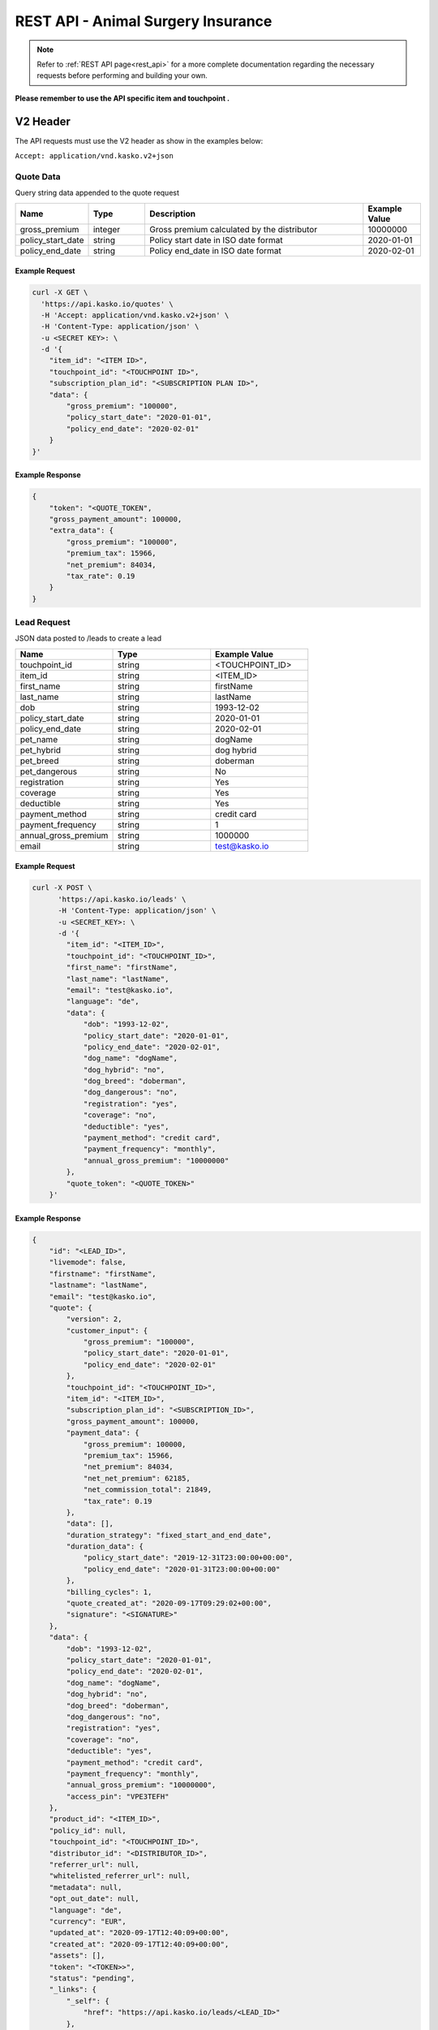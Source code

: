 REST API - Animal Surgery Insurance
===================================

.. note::  Refer to :ref:`REST API page<rest_api>` for a more complete documentation regarding the necessary requests before performing and building your own.

**Please remember to use the API specific item and touchpoint .**

V2 Header
----------

The API requests must use the V2 header as show in the examples below:

``Accept: application/vnd.kasko.v2+json``

Quote Data
^^^^^^^^^^
Query string data appended to the quote request

.. csv-table::
   :header: "Name", "Type", "Description", "Example Value"
   :widths: 20, 20, 80, 20

   "gross_premium", "integer", "Gross premium calculated by the distributor", "10000000"
   "policy_start_date", "string", "Policy start date in ISO date format", "2020-01-01"
   "policy_end_date", "string", "Policy end_date in ISO date format", "2020-02-01"

Example Request
~~~~~~~~~~~~~~~

.. code:: bash

    curl -X GET \
      'https://api.kasko.io/quotes' \
      -H 'Accept: application/vnd.kasko.v2+json' \
      -H 'Content-Type: application/json' \
      -u <SECRET KEY>: \
      -d '{
        "item_id": "<ITEM ID>",
        "touchpoint_id": "<TOUCHPOINT ID>",
        "subscription_plan_id": "<SUBSCRIPTION PLAN ID>",
        "data": {
            "gross_premium": "100000",
            "policy_start_date": "2020-01-01",
            "policy_end_date": "2020-02-01"
        }
    }'

Example Response
~~~~~~~~~~~~~~~~

.. code:: javascript

    {
        "token": "<QUOTE_TOKEN",
        "gross_payment_amount": 100000,
        "extra_data": {
            "gross_premium": "100000",
            "premium_tax": 15966,
            "net_premium": 84034,
            "tax_rate": 0.19
        }
    }

Lead Request
^^^^^^^^^^^^
JSON data posted to /leads to create a lead

.. csv-table::
   :header: "Name", "Type", "Example Value"
   :widths: 20, 20, 20

   "touchpoint_id", "string", "<TOUCHPOINT_ID>"
   "item_id", "string", "<ITEM_ID>"
   "first_name", "string", "firstName"
   "last_name", "string", "lastName"
   "dob", "string", "1993-12-02"
   "policy_start_date", "string", "2020-01-01"
   "policy_end_date", "string", "2020-02-01"
   "pet_name", "string", "dogName"
   "pet_hybrid", "string", "dog hybrid"
   "pet_breed", "string", "doberman"
   "pet_dangerous", "string", "No"
   "registration", "string", "Yes"
   "coverage", "string", "Yes"
   "deductible", "string", "Yes"
   "payment_method", "string", "credit card"
   "payment_frequency", "string", "1"
   "annual_gross_premium", "string", "1000000"
   "email", "string", "test@kasko.io"

Example Request
~~~~~~~~~~~~~~~

.. code:: bash

    curl -X POST \
          'https://api.kasko.io/leads' \
          -H 'Content-Type: application/json' \
          -u <SECRET_KEY>: \
          -d '{
            "item_id": "<ITEM_ID>",
            "touchpoint_id": "<TOUCHPOINT_ID>",
            "first_name": "firstName",
            "last_name": "lastName",
            "email": "test@kasko.io",
            "language": "de",
            "data": {
                "dob": "1993-12-02",
                "policy_start_date": "2020-01-01",
                "policy_end_date": "2020-02-01",
                "dog_name": "dogName",
                "dog_hybrid": "no",
                "dog_breed": "doberman",
                "dog_dangerous": "no",
                "registration": "yes",
                "coverage": "no",
                "deductible": "yes",
                "payment_method": "credit card",
                "payment_frequency": "monthly",
                "annual_gross_premium": "10000000"
            },
            "quote_token": "<QUOTE_TOKEN>"
        }'

Example Response
~~~~~~~~~~~~~~~~

.. code:: javascript

    {
        "id": "<LEAD_ID>",
        "livemode": false,
        "firstname": "firstName",
        "lastname": "lastName",
        "email": "test@kasko.io",
        "quote": {
            "version": 2,
            "customer_input": {
                "gross_premium": "100000",
                "policy_start_date": "2020-01-01",
                "policy_end_date": "2020-02-01"
            },
            "touchpoint_id": "<TOUCHPOINT_ID>",
            "item_id": "<ITEM_ID>",
            "subscription_plan_id": "<SUBSCRIPTION_ID>",
            "gross_payment_amount": 100000,
            "payment_data": {
                "gross_premium": 100000,
                "premium_tax": 15966,
                "net_premium": 84034,
                "net_net_premium": 62185,
                "net_commission_total": 21849,
                "tax_rate": 0.19
            },
            "data": [],
            "duration_strategy": "fixed_start_and_end_date",
            "duration_data": {
                "policy_start_date": "2019-12-31T23:00:00+00:00",
                "policy_end_date": "2020-01-31T23:00:00+00:00"
            },
            "billing_cycles": 1,
            "quote_created_at": "2020-09-17T09:29:02+00:00",
            "signature": "<SIGNATURE>"
        },
        "data": {
            "dob": "1993-12-02",
            "policy_start_date": "2020-01-01",
            "policy_end_date": "2020-02-01",
            "dog_name": "dogName",
            "dog_hybrid": "no",
            "dog_breed": "doberman",
            "dog_dangerous": "no",
            "registration": "yes",
            "coverage": "no",
            "deductible": "yes",
            "payment_method": "credit card",
            "payment_frequency": "monthly",
            "annual_gross_premium": "10000000",
            "access_pin": "VPE3TEFH"
        },
        "product_id": "<ITEM_ID>",
        "policy_id": null,
        "touchpoint_id": "<TOUCHPOINT_ID>",
        "distributor_id": "<DISTRIBUTOR_ID>",
        "referrer_url": null,
        "whitelisted_referrer_url": null,
        "metadata": null,
        "opt_out_date": null,
        "language": "de",
        "currency": "EUR",
        "updated_at": "2020-09-17T12:40:09+00:00",
        "created_at": "2020-09-17T12:40:09+00:00",
        "assets": [],
        "token": "<TOKEN>>",
        "status": "pending",
        "_links": {
            "_self": {
                "href": "https://api.kasko.io/leads/<LEAD_ID>"
            },
            "distributor": {
                "href": "https://api.kasko.io/accounts/<DISTRIBUTOR_ID>"
            },
            "product": {
                "href": "https://api.kasko.io/products/<ITEM_ID>"
            }
        }
    }

Show Lead
~~~~~~~~~

Example Request
~~~~~~~~~~~~~~~

.. code-block:: bash

        curl -X GET https://api.kasko.io/leads/<LEAD_ID> \
        -u <SECRET_KEY>: \
        -H 'Content-Type: application/json'

Example Response
~~~~~~~~~~~~~~~~

.. code:: javascript

    {
        "id": "<LEAD_ID>",
        "livemode": false,
        "firstname": "firstName",
        "lastname": "lastName",
        "email": "test@kasko.io",
        "quote": {
            "version": 2,
            "customer_input": {
                "gross_premium": "100000",
                "policy_start_date": "2020-01-01",
                "policy_end_date": "2020-02-01"
            },
            "touchpoint_id": "<TOUCHPOINT_ID>",
            "item_id": "<ITEM_ID>",
            "subscription_plan_id": "<SUBSCRIPTION_ID>",
            "gross_payment_amount": 100000,
            "payment_data": {
                "gross_premium": 100000,
                "premium_tax": 15966,
                "net_premium": 84034,
                "net_net_premium": 62185,
                "net_commission_total": 21849,
                "tax_rate": 0.19
            },
            "data": [],
            "duration_strategy": "fixed_start_and_end_date",
            "duration_data": {
                "policy_start_date": "2019-12-31T23:00:00+00:00",
                "policy_end_date": "2020-01-31T23:00:00+00:00"
            },
            "billing_cycles": 1,
            "quote_created_at": "2020-09-17T09:29:02+00:00",
            "signature": "<SIGNATURE>"
        },
        "data": {
            "dob": "1993-12-02",
            "policy_start_date": "2020-01-01",
            "policy_end_date": "2020-02-01",
            "dog_name": "dogName",
            "dog_hybrid": "no",
            "dog_breed": "doberman",
            "dog_dangerous": "no",
            "registration": "yes",
            "coverage": "no",
            "deductible": "yes",
            "payment_method": "credit card",
            "payment_frequency": "monthly",
            "annual_gross_premium": "10000000",
            "access_pin": "Y7Y9X7NT"
        },
        "product_id": "<ITEM_ID>",
        "policy_id": null,
        "touchpoint_id": "<TOUCHPOINT_ID>",
        "distributor_id": "<DISTRIBUTOR_ID>",
        "referrer_url": null,
        "whitelisted_referrer_url": null,
        "metadata": null,
        "opt_out_date": null,
        "language": "de",
        "currency": "EUR",
        "updated_at": "2020-09-17T14:41:10+00:00",
        "created_at": "2020-09-17T14:41:08+00:00",
        "assets": [
            {
                "name": "Vorschlag",
                "extension": "pdf",
                "url": "https://asset-url.com",
                "designation": "invoice",
                "attachment_date": "2020-09-17T14:41:10.000000Z"
            }
        ],
        "token": "<TOKEN>",
        "status": "ready",
        "_links": {
            "_self": {
                "href": "https://api.kasko.io/leads/toG9v1ZzQABWJxbonZAagwOL0EMrNYp3n"
            },
            "distributor": {
                "href": "https://api.kasko.io/accounts/<DISTRIBUTOR_ID>"
            },
            "product": {
                "href": "https://api.kasko.io/products/<ITEM_ID>"
            }
        }
    }

Create Unpaid Policy Request
^^^^^^^^^^^^^^^^^^^^^^^^^^^^

JSON data posted to /policies on creation of unpaid policy.

.. csv-table::
   :header: "Name", "Type", "Example Value"
   :widths: 20, 20, 20

   "first_name", "string", "firstName"
   "last_name", "string", "lastName"
   "salutation", "string", "ms"
   "address_supplement", "string", "addressSupplement"
   "street", "string", "test st."
   "house_number", "string", "42"
   "postcode", "string", "12345"
   "nationality", "string", "Latvian"
   "phone_number", "string", "+999 233445566"
   "email", "string", "kasko@kasko.io"
   "martial_status", "string", "single"
   "different_contributor", "boolean", true
   "iban", "string", "DE89370400440532013000"
   "sepa_issued_date", "string", "2020-01-01"
   "payment_frequency", "string", "monthly"
   "payment_method", "string", "invoice"
   "tax_office", "boolean", true
   "new_application", "boolean", true
   "replacement_policy", "boolean", false
   "old_policy_number", "string", "oldPolicyNumber"
   "policy_start_date", "string", "2020-02-01"
   "policy_end_date", "string", "2020-03-01"
   "insured_dog", "boolean", true
   "insured_cat", "boolean", true
   "deductible", "string", "250"
   "insured_module", "string", "best"
   "dental_module", "boolean", true
   "pet_name", "string", "petName"
   "pet_gender", "string", "Male"
   "pet_dob", "string", "2001-01-01"
   "pet_breed", "string", "doberman"
   "mixed_breed", "boolean", true
   "dog_shoulder_height", "string", "above_45"
   "cat_type", "string", "home"
   "pet_id", "string", "tattoo"
   "pet_id_number", "string", "123123123"
   "net_premium", "string", "10000"
   "operation_in_3_years", "boolean", true
   "type_of_operation_1", "string", "operationType1"
   "vet_name_1", "string", "vetName1"
   "operation_date_1", "string", "2020-03-01"
   "type_of_operation_2", "string", "operationType2"
   "vet_name_2", "string", "vetName2"
   "operation_date_2", "string", "2020-03-05"
   "type_of_operation_3", "string", "operationType3"
   "vet_name_3", "string", "vetName3"
   "operation_date_3", "string", "2020-03-10"
   "previous_insurance", "boolean", true
   "previous_insurance_detail", "string", "dog_surgery"
   "previous_insurer_1", "string", "previousInsurer1"
   "previous_insurance_number_1", "string", "insuranceNumber1"
   "previous_insurance_type_1", "string", "insuranceType1"
   "previous_insurance_terminator_1", "string", "insuranceTerminator1"
   "previous_insurer_2", "string", "previousInsurer2"
   "previous_insurance_number_2", "string", "insuranceNumber2"
   "previous_insurance_type_2", "string", "insuranceType2"
   "previous_insurance_terminator_2", "string", "insuranceTerminator2"
   "previous_insurer_3", "string", "previousInsurer3"
   "previous_insurance_number_3", "string", "insuranceNumber3"
   "previous_insurance_type_3", "string", "insuranceType3"
   "previous_insurance_terminator_3", "string", "insuranceTerminator3"
   "special_agreement", "string", "specialAgreement"
   "cat_description", "string", "cute"
   "information_channel", "string", "email"
   "sign_place", "string", "signPlace"
   "sign_date", "string", "2020-03-01"
   "agent_name", "string", "agentName"

Example Request
~~~~~~~~~~~~~~~

.. code:: bash

    curl -X POST \
        'https://api.kasko.io/policies' \
        -H 'Accept: application/vnd.kasko.v2+json' \
        -H 'Content-Type: application/json' \
        -u <SECRET_KEY>: \
        -d '{
            "data": {
               "salutation": "ms",
               "address_supplement": "addressSupplement",
               "street": "test st.",
               "house_number": "42",
               "postcode": "12345",
               "nationality": "Latvian",
               "phone_number": "+999 233445566",
               "martial_status": "single",
               "different_contributor": true,
               "iban": "DE89370400440532013000",
               "sepa_issued_date": "2020-01-01",
               "payment_frequency": "monthly",
               "payment_method": "invoice",
               "tax_office": true,
               "new_application": true,
               "replacement_policy": "false",
               "old_policy_number": "oldPolicyNumber",
               "policy_start_date": "2020-01-01",
               "policy_end_date": "2020-03-01",
               "insured_dog": true,
               "insured_cat": true,
               "deductible": "250",
               "insured_module": "best",
               "dental_module": true,
               "pet_name": "petName",
               "pet_gender": "male",
               "pet_dob": "2001-01-01",
               "pet_breed": "doberman",
               "mixed_breed": true,
               "dog_shoulder_height": "above_45",
               "cat_type": "home",
               "pet_id": "tattoo",
               "pet_id_number": "123123123",
               "net_premium": "10000",
               "operation_in_3_years": true,
               "type_of_operation_1": "operationType1",
               "vet_name_1": "vetName1",
               "operation_date_1": "2020-03-01",
               "type_of_operation_2": "operationType2",
               "vet_name_2": "vetName2",
               "operation_date_2": "2020-03-05",
               "type_of_operation_3": "operationType3",
               "vet_name_3": "vetName3",
               "operation_date_3": "2020-03-10",
               "previous_insurance": true,
               "previous_insurance_detail": "prevInsuranceDetail",
               "previous_insurer_1": "prevInsurer",
               "previous_insurance_number_1": "prevInsuranceNumber",
               "previous_insurance_type_1": "prevInsuranceType",
               "previous_insurance_terminator_1": "prevInsuranceTerminator",
               "previous_insurer_2": "prevInsurer2",
               "previous_insurance_number_2": "prevInsuranceNumber2",
               "previous_insurance_type_2": "prevInsuranceType2",
               "previous_insurance_terminator_2": "prevInsuranceTerminator2",
               "previous_insurer_3": "prevInsurer3",
               "previous_insurance_number_3": "prevInsuranceNumber3",
               "previous_insurance_type_3": "prevInsuranceType3",
               "previous_insurance_terminator_3": "prevInsuranceTerminator3",
               "special_agreement": "No",
               "cat_description": "cute",
               "information_channel": "email",
               "sign_place": "signPlace",
               "sign_date": "2020-03-01",
               "agent_name": "agentName"
            },
            "email": "test@kasko.io",
            "first_name": "First name",
            "language": "de",
            "last_name": "Last name",
            "quote_token": "<TOKEN>"
    }'

Example Response
~~~~~~~~~~~~~~~~

.. code:: javascript

    {
        "id": "<POLICY_ID>",
        "insurer_policy_id": "<INSURER_POLICY_ID>",
        "payment_token": "<PAYMENT_TOKEN>",
        "_links": {
            "_self": {
                "href": "https:\/\/api.kasko.io\/policies\/<POLICY_ID>"
            }
        }
    }

.. _OfferResponse:

Show Offer
~~~~~~~~~~~

Example Request
~~~~~~~~~~~~~~~

.. code-block:: bash

    curl -X GET https://api.kasko.io/offers/<POLICY_ID> \
    -u <SECRET_KEY>: \
    -H 'Accept: application/vnd.kasko.v2+json' \
    -H 'Content-Type: application/json'

Example Response
~~~~~~~~~~~~~~~~

.. code:: javascript

        {
        "id": "<TOUCHPOINT_ID>",
        "distributor_id": "<DISTRIBUTOR_ID>",
        "insurer_id": "<INSURER_ID>",
        "item_id": "<ITEM_ID>",
        "touchpoint_id": "<TOUCHPOINT_ID>",
        "integration_version_id": null,
        "insurer_policy_id": "<INSURER_POLICY_ID>",
        "first_name": "First name",
        "last_name": "Last name",
        "email": "test@kasko.io",
        "currency": "eur",
        "language": "de",
        "flow": "default",
        "status": "ready",
        "quote": {
            "version": 2,
            "customer_input": {
                "gross_premium": "1000000",
                "policy_start_date": "2020-01-01",
                "policy_end_date": "2020-02-01"
            },
            "touchpoint_id": "<TOUCHPOINT_ID>",
            "item_id": "<ITEM_ID>",
            "subscription_plan_id": "<SUBSCRIPTION_ID_PLAN>",
            "gross_payment_amount": 1000000,
            "payment_data": {
                "gross_premium": 1000000,
                "premium_tax": 159664,
                "net_premium": 840336,
                "net_net_premium": 621849,
                "net_commission_total": 218487,
                "tax_rate": 0.19
            },
            "data": [],
            "duration_strategy": "fixed_start_and_end_date",
            "duration_data": {
                "policy_start_date": "2019-12-31T23:00:00+00:00",
                "policy_end_date": "2020-01-31T23:00:00+00:00"
            },
            "billing_cycles": 1,
            "quote_created_at": "2020-09-21T10:19:50+00:00"
        },
        "data": [],
        "media": [],
        "metadata": {},
        "distributor_traffic_source": null,
        "referrer_url": null,
        "payment_token": "<PAYMENT_TOKEN>",
        "whitelisted_referrer_url": null,
        "linked_policy_id": null,
        "accepted_at": null,
        "created_at": "2020-09-21T10:21:36+00:00",
        "assets": [
            {
                "name": "Tier-OP_Versicherung",
                "extension": "pdf",
                "url": "https://<ASSET_URL>",
                "designation": "offer",
                "attachment_date": "2020-09-21T10:21:37+00:00",
                "version": null
            }
        ],
        "_links": {
            "_self": {
                "href": "https:\/\/api.kasko.io\/offers\/<POLICY_ID>"
            },
            "item": {
                "href": "https:\/\/api.kasko.io\/items\/<ITEM_ID>"
            },
            "touchpoint": {
                "href": "https:\/\/api.kasko.io\/touchpoints\/<TOUCHPOINT_ID>"
            }
        }
    }

Convert offer to policy (payment)
^^^^^^^^^^^^^^^^^^^^^^^^^^^^^^^^^

To create a policy you should convert offer to policy. In other words - make payment for the offer.
This can be done by making following request:

.. csv-table::
   :header: "Parameter", "Required", "Type", "Description"
   :widths: 20, 20, 20, 80

   "token",     "yes", "``string``", "The ``<PAYMENT TOKEN>`` returned by OfferResponse_."
   "policy_id", "yes", "``string``", "The 33 character long ``<POLICY ID>`` returned by OfferResponse_."
   "method",    "yes", "``string``", "Payment method ``distributor``."
   "provider",  "yes", "``string``", "Payment provider ``distributor``."

Example Request
~~~~~~~~~~~~~~~

.. code-block:: bash

    curl https://api.kasko.io/payments \
        -X POST \
        -u <SECRET_KEY>: \
        -H 'Content-Type: application/json' \
        -d '{
            "token": "<PAYMENT TOKEN>",
            "policy_id": "<POLICY ID>",
            "method": "distributor",
            "provider": "distributor"
        }'

NOTE. You should use ``<POLICY ID>`` and ``<PAYMENT TOKEN>`` from OfferResponse_. After payment is made, policy creation is asynchronous.
